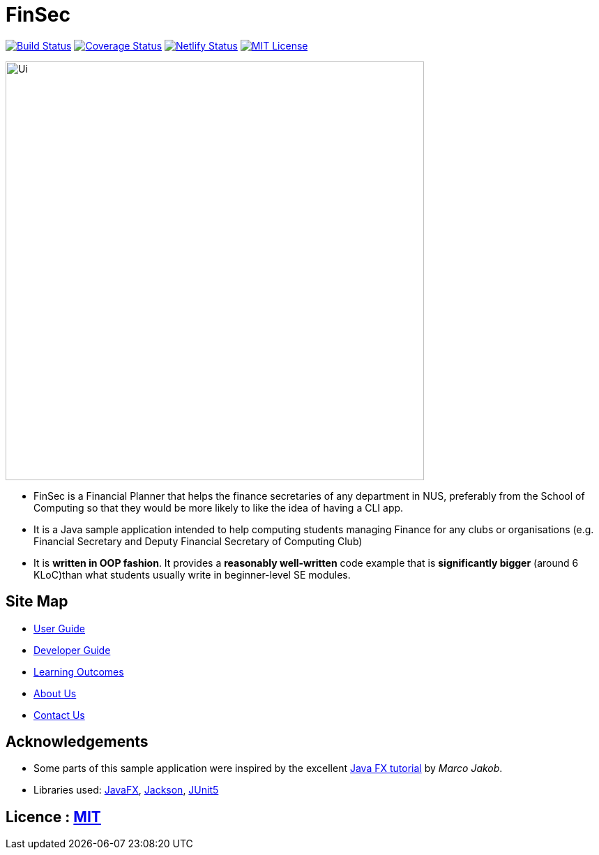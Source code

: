= FinSec
ifdef::env-github,env-browser[:relfileprefix: docs/]

https://travis-ci.org/AY1920S1-CS2103T-W12-1/main[image:https://travis-ci.org/AY1920S1-CS2103T-W12-1/main.svg?branch=master[Build Status]]
https://coveralls.io/github/AY1920S1-CS2103T-W12-1/main?branch=master[image:https://coveralls.io/repos/github/AY1920S1-CS2103T-W11-1/main/badge.svg?branch=master[Coverage Status]]
https://app.netlify.com/sites/algobase/deploys[image:https://img.shields.io/netlify/05fde8a9-d24f-4a79-972e-0e6ea1ceb8a5?logo=netlify[Netlify Status]]
https://github.com/AY1920S1-CS2103T-W12-1/main/blob/master/LICENSE[image:https://img.shields.io/badge/license-MIT-blue.svg[MIT License]]

ifdef::env-github[]
image::docs/images/Ui.png[width="600"]
endif::[]

ifndef::env-github[]
image::images/Ui.png[width="600"]
endif::[]

* FinSec is a Financial Planner that helps the finance secretaries of any department in NUS, preferably from the School of Computing so that they would be more likely to like the idea of having a CLI app.

* It is a Java sample application intended to help computing students managing Finance for any clubs or organisations (e.g. Financial Secretary and Deputy Financial Secretary of Computing Club)

* It is *written in OOP fashion*. It provides a *reasonably well-written* code example that is *significantly bigger* (around 6 KLoC)than what students usually write in beginner-level SE modules.

== Site Map

* <<UserGuide#, User Guide>>
* <<DeveloperGuide#, Developer Guide>>
* <<LearningOutcomes#, Learning Outcomes>>
* <<AboutUs#, About Us>>
* <<ContactUs#, Contact Us>>

== Acknowledgements

* Some parts of this sample application were inspired by the excellent http://code.makery.ch/library/javafx-8-tutorial/[Java FX tutorial] by
_Marco Jakob_.
* Libraries used: https://openjfx.io/[JavaFX], https://github.com/FasterXML/jackson[Jackson], https://github.com/junit-team/junit5[JUnit5]

== Licence : link:LICENSE[MIT]
